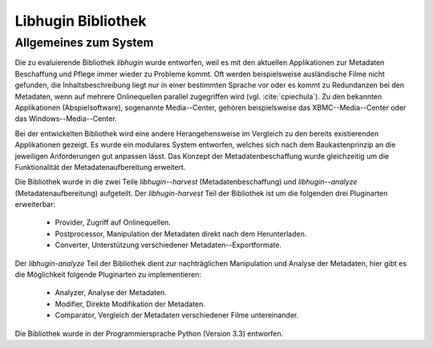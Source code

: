 ###################
Libhugin Bibliothek
###################

Allgemeines zum System
======================

Die zu evaluierende Bibliothek *libhugin* wurde entworfen, weil es mit den
aktuellen Applikationen zur Metadaten Beschaffung und Pflege immer wieder zu
Probleme kommt. Oft werden beispielsweise ausländische Filme nicht gefunden, die
Inhaltsbeschreibung liegt nur in einer bestimmten Sprache vor oder es kommt zu
Redundanzen bei den Metadaten, wenn auf mehrere Onlinequellen parallel
zugegriffen wird (vgl. :cite:`cpiechula`). Zu den bekannten Applikationen
(Abspielsoftware), sogenannte Media--Center, gehören beispielsweise das
XBMC--Media--Center oder das Windows--Media--Center.

Bei der entwickelten Bibliothek wird eine andere Herangehensweise im Vergleich
zu den bereits existierenden Applikationen gezeigt. Es wurde ein modulares
System entworfen, welches sich nach dem Baukastenprinzip an die jeweiligen
Anforderungen gut anpassen lässt. Das Konzept der Metadatenbeschaffung wurde
gleichzeitig um die Funktionalität der Metadatenaufbereitung erweitert.

Die Bibliothek wurde in die zwei Teile *libhugin--harvest*
(Metadatenbeschaffung) und *libhugin--analyze* (Metadatenaufbereitung)
aufgeteilt. Der *libhugin-harvest* Teil der Bibliothek ist um die folgenden drei
Pluginarten erweiterbar:

    * Provider, Zugriff auf Onlinequellen.
    * Postprocessor, Manipulation der Metadaten direkt nach dem Herunterladen.
    * Converter, Unterstützung verschiedener Metadaten--Exportformate.

Der *libhugin-analyze* Teil der Bibliothek dient zur nachträglichen
Manipulation und Analyse der Metadaten, hier gibt es die Möglichkeit folgende
Pluginarten zu implementieren:

    * Analyzer, Analyse der Metadaten.
    * Modifier, Direkte Modifikation der Metadaten.
    * Comparator, Vergleich der Metadaten verschiedener Filme untereinander.

Die Bibliothek wurde in der Programmiersprache Python (Version 3.3) entworfen.
